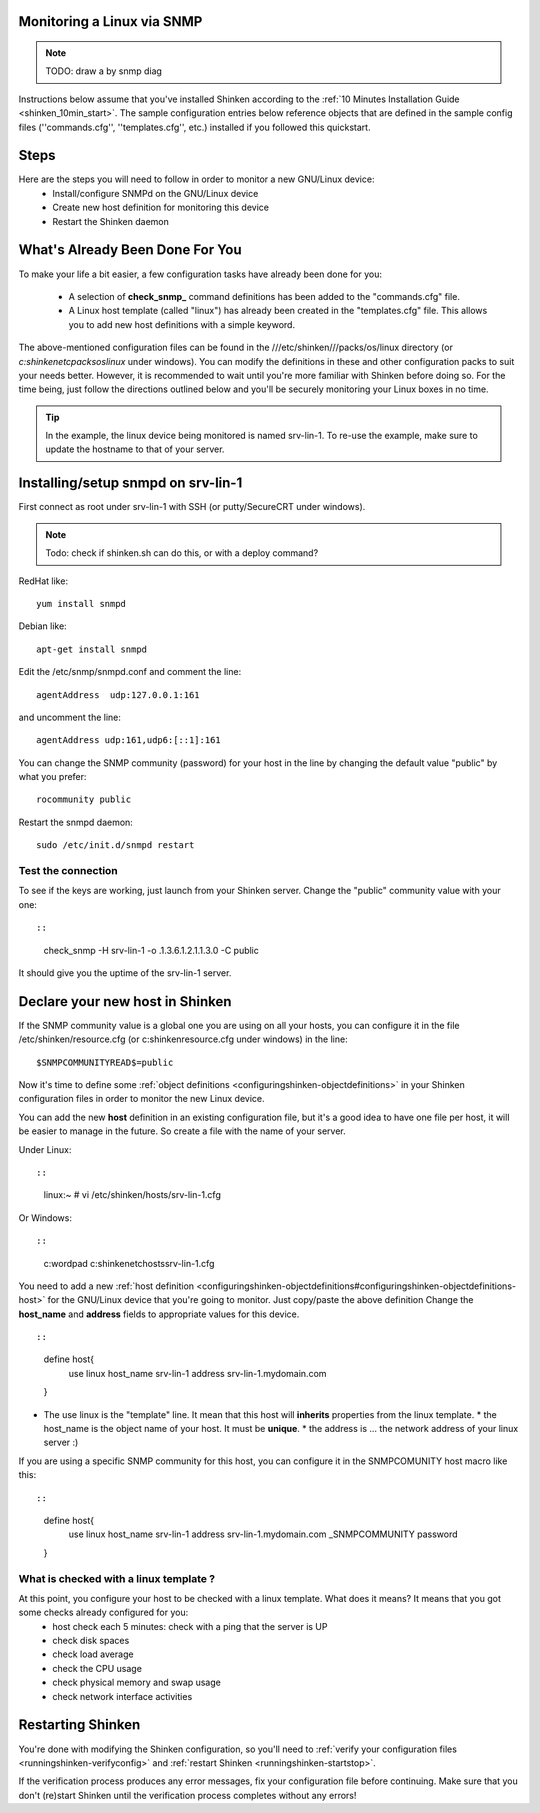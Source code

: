.. _monitoring_a_linux_via_snmp:



Monitoring a Linux via SNMP 
----------------------------


.. note::  TODO: draw a by snmp diag

Instructions below assume that you've installed Shinken according to the :ref:`10 Minutes Installation Guide <shinken_10min_start>`. The sample configuration entries below reference objects that are defined in the sample config files (''commands.cfg'', ''templates.cfg'', etc.) installed if you followed this quickstart.




Steps 
------


Here are the steps you will need to follow in order to monitor a new GNU/Linux device:
  - Install/configure SNMPd on the GNU/Linux device
  - Create new host definition for monitoring this device
  - Restart the Shinken daemon




What's Already Been Done For You 
---------------------------------


To make your life a bit easier, a few configuration tasks have already been done for you:

  * A selection of **check_snmp_** command definitions has been added to the "commands.cfg" file.
  * A Linux host template (called "linux") has already been created in the "templates.cfg" file. This allows you to add new host definitions with a simple keyword.

The above-mentioned configuration files can be found in the ///etc/shinken///packs/os/linux directory (or *c:\shinken\etc\packs\os\linux* under windows). You can modify the definitions in these and other configuration packs to suit your needs better. However, it is recommended to wait until you're more familiar with Shinken before doing so. For the time being, just follow the directions outlined below and you'll be securely monitoring your Linux boxes in no time.

.. tip::  In the example, the linux device being monitored is named srv-lin-1. To re-use the example, make sure to update the hostname to that of your server.




Installing/setup snmpd on srv-lin-1 
------------------------------------


First connect as root under srv-lin-1 with SSH (or putty/SecureCRT under windows).

.. note::  Todo: check if shinken.sh can do this, or with a deploy command?

RedHat like:
  
::

  
   yum install snmpd
  
Debian like:
  
::

  
   apt-get install snmpd
  
  
Edit the /etc/snmp/snmpd.conf and comment the line:
  
::

  
  agentAddress  udp:127.0.0.1:161

and uncomment the line:
  
::

  
  agentAddress udp:161,udp6:[::1]:161

You can change the SNMP community (password) for your host in the line by changing the default value "public" by what you prefer:
  
::

  
  rocommunity public


Restart the snmpd daemon:
  
::

  
  sudo /etc/init.d/snmpd restart





Test the connection 
~~~~~~~~~~~~~~~~~~~~


To see if the keys are working, just launch from your Shinken server. Change the "public" community value with your one:
  
::

  
  
::

   check_snmp -H srv-lin-1 -o .1.3.6.1.2.1.1.3.0  -C public
  
It should give you the uptime of the srv-lin-1 server.




Declare your new host in Shinken 
---------------------------------


If the SNMP community value is a global one you are using on all your hosts, you can configure it in the file /etc/shinken/resource.cfg (or c:\shinken\resource.cfg under windows) in the line:
  
::

  
  $SNMPCOMMUNITYREAD$=public


Now it's time to define some :ref:`object definitions <configuringshinken-objectdefinitions>` in your Shinken configuration files in order to monitor the new Linux device.

You can add the new **host** definition in an existing configuration file, but it's a good idea to have one file per host, it will be easier to manage in the future. So create a file with the name of your server.

Under Linux:
  
::

  
  
::

  linux:~ # vi /etc/shinken/hosts/srv-lin-1.cfg
  
Or Windows:
  
::

  
  
::

  c:\ wordpad   c:\shinken\etc\hosts\srv-lin-1.cfg
  
  
You need to add a new :ref:`host definition <configuringshinken-objectdefinitions#configuringshinken-objectdefinitions-host>` for the GNU/Linux device that you're going to monitor. Just copy/paste the above definition Change the **host_name** and **address** fields to appropriate values for this device.



  
::

  
  
::

  define host{
      use             linux
      host_name       srv-lin-1
      address         srv-lin-1.mydomain.com
  }
  
  

* The use linux is the "template" line. It mean that this host will **inherits** properties from the linux template.
  * the host_name is the object name of your host. It must be **unique**.
  * the address is ... the network address of your linux server :)

If you are using a specific SNMP community for this host, you can configure it in the SNMPCOMUNITY host macro like this:
  
::

  
  
::

  define host{
      use             linux
      host_name       srv-lin-1
      address         srv-lin-1.mydomain.com
      _SNMPCOMMUNITY  password             
  }
  
  
  


What is checked with a linux template ? 
~~~~~~~~~~~~~~~~~~~~~~~~~~~~~~~~~~~~~~~~


At this point, you configure your host to be checked with a linux template. What does it means? It means that you got some checks already configured for you:
  * host check each 5 minutes: check with a ping that the server is UP
  * check disk spaces
  * check load average
  * check the CPU usage
  * check physical memory and swap usage
  * check network interface activities




Restarting Shinken 
-------------------


You're done with modifying the Shinken configuration, so you'll need to :ref:`verify your configuration files <runningshinken-verifyconfig>` and :ref:`restart Shinken <runningshinken-startstop>`.

If the verification process produces any error messages, fix your configuration file before continuing. Make sure that you don't (re)start Shinken until the verification process completes without any errors!